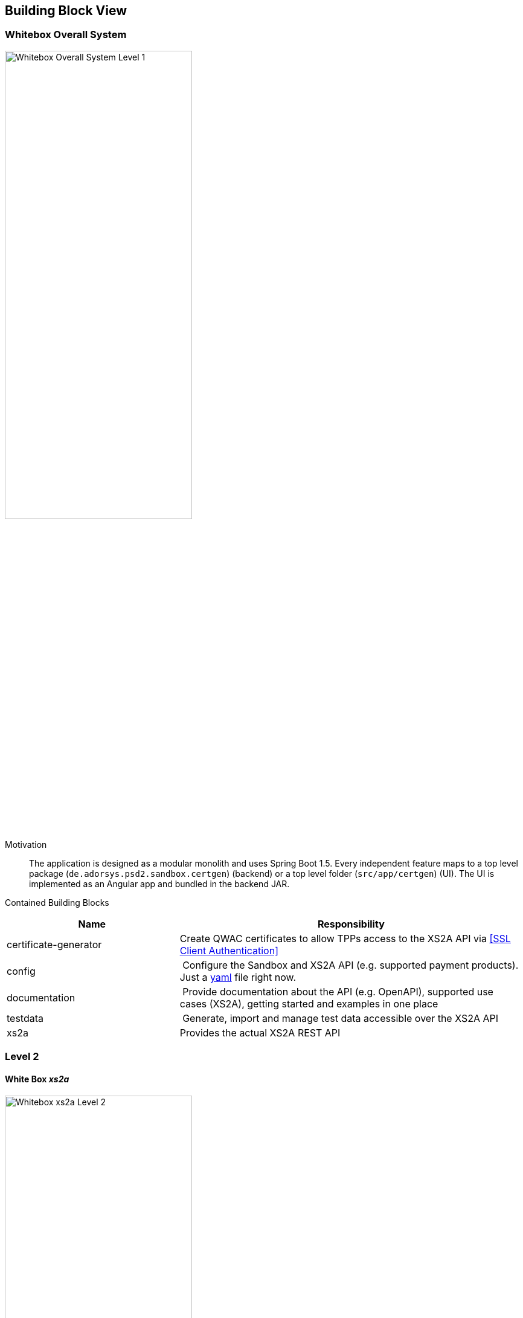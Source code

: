 [[section-building-block-view]]


== Building Block View

=== Whitebox Overall System

image:generated/whitebox-1.png["Whitebox Overall System Level 1",60%]

Motivation::

The application is designed as a modular monolith and uses Spring Boot 1.5. Every independent feature maps to a top level package (`de.adorsys.psd2.sandbox.certgen`) (backend) or a top level folder (`src/app/certgen`) (UI). The UI is
implemented as an Angular app and bundled in the backend JAR.


Contained Building Blocks::

[cols="1,2" options="header"]
|===
| **Name**              | **Responsibility**

| certificate-generator
| Create QWAC certificates to allow TPPs access to the XS2A API via <<SSL Client Authentication>>

| config
| Configure the Sandbox and XS2A API (e.g. supported payment products). Just a https://todo-link-to-file[yaml] file right now.

| documentation
| Provide documentation about the API (e.g. OpenAPI), supported use cases (XS2A), getting started and examples in one place

| testdata              | Generate, import and manage test data accessible over the XS2A API
| xs2a                  | Provides the actual XS2A REST API

|===

=== Level 2

==== White Box _xs2a_

image:generated/whitebox-2-xs2a.png["Whitebox xs2a Level 2",60%]

[cols="1,2" options="header"]
|===
| **Name**              | **Responsibility**

| PIS
| Provide the Payment Initiation Service implementation for XS2A (implements interface from `xs2a-impl`). Uses the _testdata_ module for the actual values.

| AIS
| Provide the Account Initiation Service implementation for XS2A (implements interface from `xs2a-impl`). Uses the _testdata_ module for the actual values.

| PIIS
| Provide the Payment Issuer Instruments implementation for XS2A (implements interface from `xs2a-impl`). Uses the _testdata_ module for the actual values.

| profile (library)
| Expose the XS2A configuration via REST API. The actual values come from the top level _config_ module. Is provided by the `profile` library from XS2A and embedded in our sandbox. Needed by `xs2a-impl` and not directly called by us.

Part of the https://github.com/adorsys/xs2a[adorsys PSD2 XS2A implementation].

| consent-management (library)
| Handle consents for us. Every payment or account information needs/creates a consent. Is
provided by the `consent-management` library from XS2A and embedded in our sandbox.

Part of the https://github.com/adorsys/xs2a[adorsys PSD2 XS2A implementation].

| xs2a-impl (library)
| Provide the XS2A business implementation (e.g. validation, handling of consents via `consent-management`). Calls our own `AIS`/`PIS`/`PIIS` implementations.

Part of the https://github.com/adorsys/xs2a[adorsys PSD2 XS2A implementation].
|===
